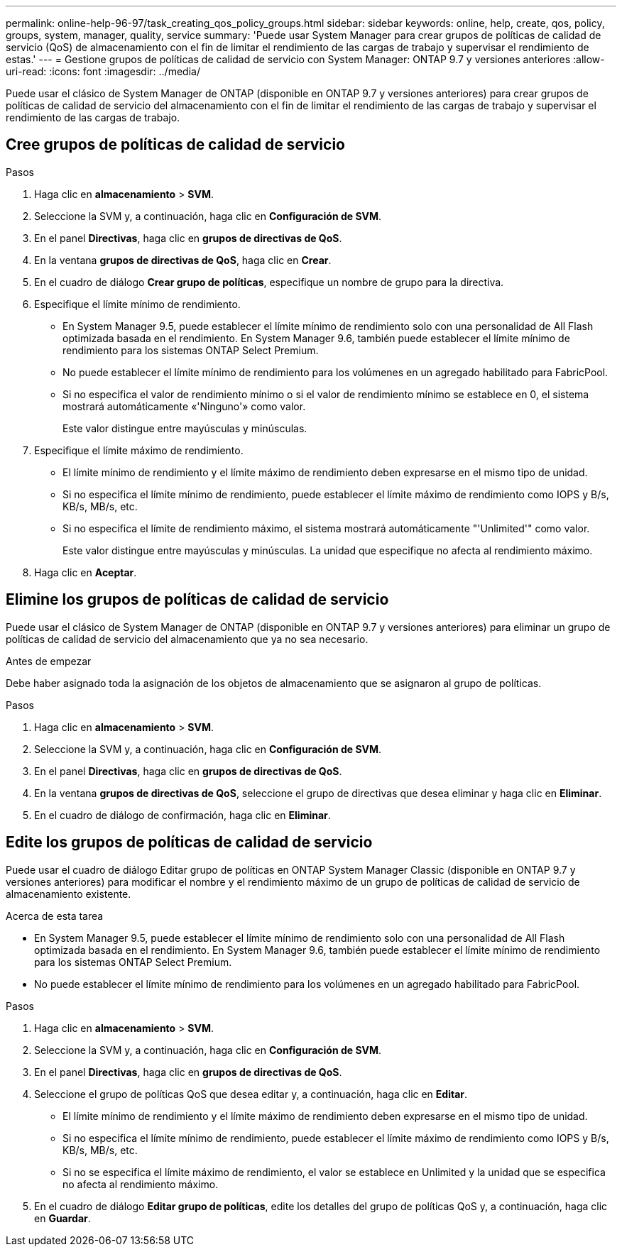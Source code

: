 ---
permalink: online-help-96-97/task_creating_qos_policy_groups.html 
sidebar: sidebar 
keywords: online, help, create, qos, policy, groups, system, manager, quality, service 
summary: 'Puede usar System Manager para crear grupos de políticas de calidad de servicio (QoS) de almacenamiento con el fin de limitar el rendimiento de las cargas de trabajo y supervisar el rendimiento de estas.' 
---
= Gestione grupos de políticas de calidad de servicio con System Manager: ONTAP 9.7 y versiones anteriores
:allow-uri-read: 
:icons: font
:imagesdir: ../media/


[role="lead"]
Puede usar el clásico de System Manager de ONTAP (disponible en ONTAP 9.7 y versiones anteriores) para crear grupos de políticas de calidad de servicio del almacenamiento con el fin de limitar el rendimiento de las cargas de trabajo y supervisar el rendimiento de las cargas de trabajo.



== Cree grupos de políticas de calidad de servicio

.Pasos
. Haga clic en *almacenamiento* > *SVM*.
. Seleccione la SVM y, a continuación, haga clic en *Configuración de SVM*.
. En el panel *Directivas*, haga clic en *grupos de directivas de QoS*.
. En la ventana *grupos de directivas de QoS*, haga clic en *Crear*.
. En el cuadro de diálogo *Crear grupo de políticas*, especifique un nombre de grupo para la directiva.
. Especifique el límite mínimo de rendimiento.
+
** En System Manager 9.5, puede establecer el límite mínimo de rendimiento solo con una personalidad de All Flash optimizada basada en el rendimiento. En System Manager 9.6, también puede establecer el límite mínimo de rendimiento para los sistemas ONTAP Select Premium.
** No puede establecer el límite mínimo de rendimiento para los volúmenes en un agregado habilitado para FabricPool.
** Si no especifica el valor de rendimiento mínimo o si el valor de rendimiento mínimo se establece en 0, el sistema mostrará automáticamente «'Ninguno'» como valor.
+
Este valor distingue entre mayúsculas y minúsculas.



. Especifique el límite máximo de rendimiento.
+
** El límite mínimo de rendimiento y el límite máximo de rendimiento deben expresarse en el mismo tipo de unidad.
** Si no especifica el límite mínimo de rendimiento, puede establecer el límite máximo de rendimiento como IOPS y B/s, KB/s, MB/s, etc.
** Si no especifica el límite de rendimiento máximo, el sistema mostrará automáticamente "'Unlimited'" como valor.
+
Este valor distingue entre mayúsculas y minúsculas. La unidad que especifique no afecta al rendimiento máximo.



. Haga clic en *Aceptar*.




== Elimine los grupos de políticas de calidad de servicio

Puede usar el clásico de System Manager de ONTAP (disponible en ONTAP 9.7 y versiones anteriores) para eliminar un grupo de políticas de calidad de servicio del almacenamiento que ya no sea necesario.

.Antes de empezar
Debe haber asignado toda la asignación de los objetos de almacenamiento que se asignaron al grupo de políticas.

.Pasos
. Haga clic en *almacenamiento* > *SVM*.
. Seleccione la SVM y, a continuación, haga clic en *Configuración de SVM*.
. En el panel *Directivas*, haga clic en *grupos de directivas de QoS*.
. En la ventana *grupos de directivas de QoS*, seleccione el grupo de directivas que desea eliminar y haga clic en *Eliminar*.
. En el cuadro de diálogo de confirmación, haga clic en *Eliminar*.




== Edite los grupos de políticas de calidad de servicio

Puede usar el cuadro de diálogo Editar grupo de políticas en ONTAP System Manager Classic (disponible en ONTAP 9.7 y versiones anteriores) para modificar el nombre y el rendimiento máximo de un grupo de políticas de calidad de servicio de almacenamiento existente.

.Acerca de esta tarea
* En System Manager 9.5, puede establecer el límite mínimo de rendimiento solo con una personalidad de All Flash optimizada basada en el rendimiento. En System Manager 9.6, también puede establecer el límite mínimo de rendimiento para los sistemas ONTAP Select Premium.
* No puede establecer el límite mínimo de rendimiento para los volúmenes en un agregado habilitado para FabricPool.


.Pasos
. Haga clic en *almacenamiento* > *SVM*.
. Seleccione la SVM y, a continuación, haga clic en *Configuración de SVM*.
. En el panel *Directivas*, haga clic en *grupos de directivas de QoS*.
. Seleccione el grupo de políticas QoS que desea editar y, a continuación, haga clic en *Editar*.
+
** El límite mínimo de rendimiento y el límite máximo de rendimiento deben expresarse en el mismo tipo de unidad.
** Si no especifica el límite mínimo de rendimiento, puede establecer el límite máximo de rendimiento como IOPS y B/s, KB/s, MB/s, etc.
** Si no se especifica el límite máximo de rendimiento, el valor se establece en Unlimited y la unidad que se especifica no afecta al rendimiento máximo.


. En el cuadro de diálogo *Editar grupo de políticas*, edite los detalles del grupo de políticas QoS y, a continuación, haga clic en *Guardar*.

